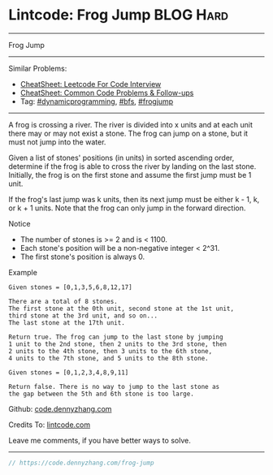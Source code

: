 * Lintcode: Frog Jump                                             :BLOG:Hard:
#+STARTUP: showeverything
#+OPTIONS: toc:nil \n:t ^:nil creator:nil d:nil
:PROPERTIES:
:type:     redo, dynamicprogramming, bfs, frogjump
:END:
---------------------------------------------------------------------
Frog Jump
---------------------------------------------------------------------
#+BEGIN_HTML
<a href="https://github.com/dennyzhang/code.dennyzhang.com/tree/master/problems/frog-jump"><img align="right" width="200" height="183" src="https://www.dennyzhang.com/wp-content/uploads/denny/watermark/github.png" /></a>
#+END_HTML
Similar Problems:
- [[https://cheatsheet.dennyzhang.com/cheatsheet-leetcode-A4][CheatSheet: Leetcode For Code Interview]]
- [[https://cheatsheet.dennyzhang.com/cheatsheet-followup-A4][CheatSheet: Common Code Problems & Follow-ups]]
- Tag: [[https://code.dennyzhang.com/review-dynamicprogramming][#dynamicprogramming]], [[https://code.dennyzhang.com/review-bfs][#bfs]], [[https://code.dennyzhang.com/tag/frogjump][#frogjump]]
---------------------------------------------------------------------
A frog is crossing a river. The river is divided into x units and at each unit there may or may not exist a stone. The frog can jump on a stone, but it must not jump into the water.

Given a list of stones' positions (in units) in sorted ascending order, determine if the frog is able to cross the river by landing on the last stone. Initially, the frog is on the first stone and assume the first jump must be 1 unit.

If the frog's last jump was k units, then its next jump must be either k - 1, k, or k + 1 units. Note that the frog can only jump in the forward direction.

 Notice
- The number of stones is >= 2 and is < 1100.
- Each stone's position will be a non-negative integer < 2^31.
- The first stone's position is always 0.

Example
#+BEGIN_EXAMPLE
Given stones = [0,1,3,5,6,8,12,17]

There are a total of 8 stones.
The first stone at the 0th unit, second stone at the 1st unit,
third stone at the 3rd unit, and so on...
The last stone at the 17th unit.

Return true. The frog can jump to the last stone by jumping
1 unit to the 2nd stone, then 2 units to the 3rd stone, then
2 units to the 4th stone, then 3 units to the 6th stone,
4 units to the 7th stone, and 5 units to the 8th stone.

Given stones = [0,1,2,3,4,8,9,11]

Return false. There is no way to jump to the last stone as
the gap between the 5th and 6th stone is too large.
#+END_EXAMPLE

Github: [[https://github.com/dennyzhang/code.dennyzhang.com/tree/master/problems/frog-jump][code.dennyzhang.com]]

Credits To: [[https://code.dennyzhang.com/frog-jump][lintcode.com]]

Leave me comments, if you have better ways to solve.
---------------------------------------------------------------------

#+BEGIN_SRC go
// https://code.dennyzhang.com/frog-jump

#+END_SRC

#+BEGIN_HTML
<div style="overflow: hidden;">
<div style="float: left; padding: 5px"> <a href="https://www.linkedin.com/in/dennyzhang001"><img src="https://www.dennyzhang.com/wp-content/uploads/sns/linkedin.png" alt="linkedin" /></a></div>
<div style="float: left; padding: 5px"><a href="https://github.com/dennyzhang"><img src="https://www.dennyzhang.com/wp-content/uploads/sns/github.png" alt="github" /></a></div>
<div style="float: left; padding: 5px"><a href="https://www.dennyzhang.com/slack" target="_blank" rel="nofollow"><img src="https://www.dennyzhang.com/wp-content/uploads/sns/slack.png" alt="slack"/></a></div>
</div>
#+END_HTML
